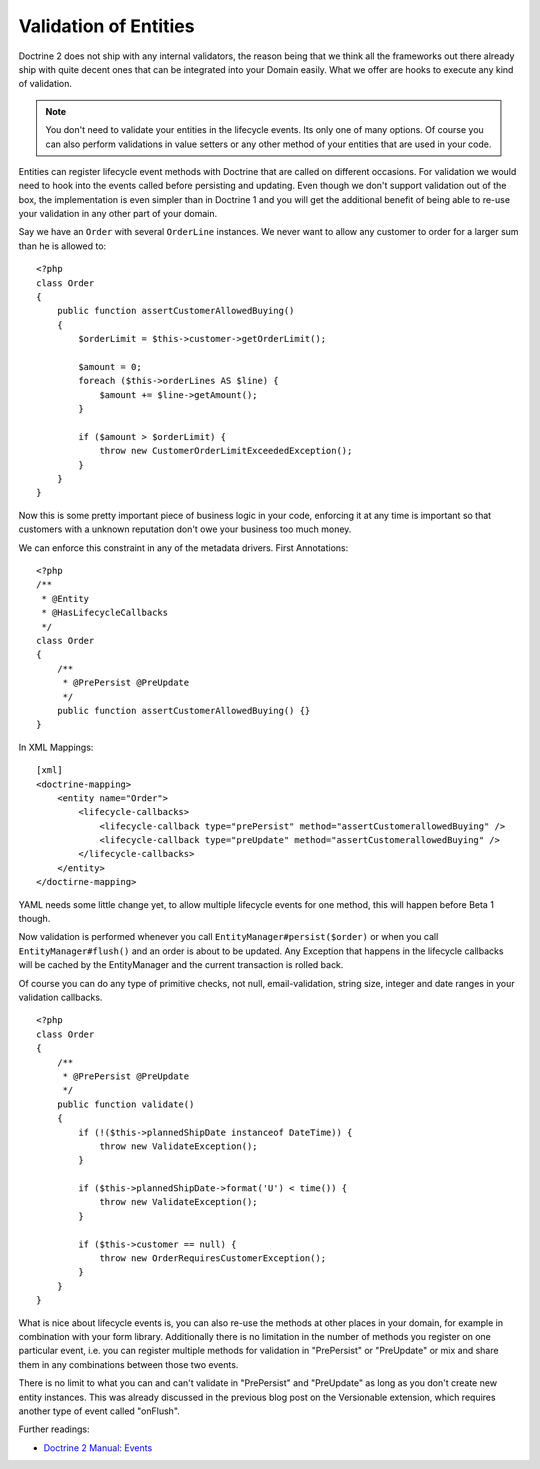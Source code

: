 Validation of Entities
======================

Doctrine 2 does not ship with any internal validators, the reason
being that we think all the frameworks out there already ship with
quite decent ones that can be integrated into your Domain easily.
What we offer are hooks to execute any kind of validation.

.. note::

    You don't need to validate your entities in the lifecycle
    events. Its only one of many options. Of course you can also
    perform validations in value setters or any other method of your
    entities that are used in your code.


Entities can register lifecycle event methods with Doctrine that
are called on different occasions. For validation we would need to
hook into the events called before persisting and updating. Even
though we don't support validation out of the box, the
implementation is even simpler than in Doctrine 1 and you will get
the additional benefit of being able to re-use your validation in
any other part of your domain.

Say we have an ``Order`` with several ``OrderLine`` instances. We
never want to allow any customer to order for a larger sum than he
is allowed to:

::

    <?php
    class Order
    {
        public function assertCustomerAllowedBuying()
        {
            $orderLimit = $this->customer->getOrderLimit();
    
            $amount = 0;
            foreach ($this->orderLines AS $line) {
                $amount += $line->getAmount();
            }
    
            if ($amount > $orderLimit) {
                throw new CustomerOrderLimitExceededException();
            }
        }
    }

Now this is some pretty important piece of business logic in your
code, enforcing it at any time is important so that customers with
a unknown reputation don't owe your business too much money.

We can enforce this constraint in any of the metadata drivers.
First Annotations:

::

    <?php
    /**
     * @Entity
     * @HasLifecycleCallbacks
     */
    class Order
    {
        /**
         * @PrePersist @PreUpdate
         */
        public function assertCustomerAllowedBuying() {}
    }

In XML Mappings:

::

    [xml]
    <doctrine-mapping>
        <entity name="Order">
            <lifecycle-callbacks>
                <lifecycle-callback type="prePersist" method="assertCustomerallowedBuying" />
                <lifecycle-callback type="preUpdate" method="assertCustomerallowedBuying" />
            </lifecycle-callbacks>
        </entity>
    </doctirne-mapping>

YAML needs some little change yet, to allow multiple lifecycle
events for one method, this will happen before Beta 1 though.

Now validation is performed whenever you call
``EntityManager#persist($order)`` or when you call
``EntityManager#flush()`` and an order is about to be updated. Any
Exception that happens in the lifecycle callbacks will be cached by
the EntityManager and the current transaction is rolled back.

Of course you can do any type of primitive checks, not null,
email-validation, string size, integer and date ranges in your
validation callbacks.

::

    <?php
    class Order
    {
        /**
         * @PrePersist @PreUpdate
         */
        public function validate()
        {
            if (!($this->plannedShipDate instanceof DateTime)) {
                throw new ValidateException();
            }
    
            if ($this->plannedShipDate->format('U') < time()) {
                throw new ValidateException();
            }
    
            if ($this->customer == null) {
                throw new OrderRequiresCustomerException();
            }
        }
    }

What is nice about lifecycle events is, you can also re-use the
methods at other places in your domain, for example in combination
with your form library. Additionally there is no limitation in the
number of methods you register on one particular event, i.e. you
can register multiple methods for validation in "PrePersist" or
"PreUpdate" or mix and share them in any combinations between those
two events.

There is no limit to what you can and can't validate in
"PrePersist" and "PreUpdate" as long as you don't create new entity
instances. This was already discussed in the previous blog post on
the Versionable extension, which requires another type of event
called "onFlush".

Further readings:


-  `Doctrine 2 Manual: Events <http://www.doctrine-project.org/documentation/manual/2_0/en/events#lifecycle-events>`_


